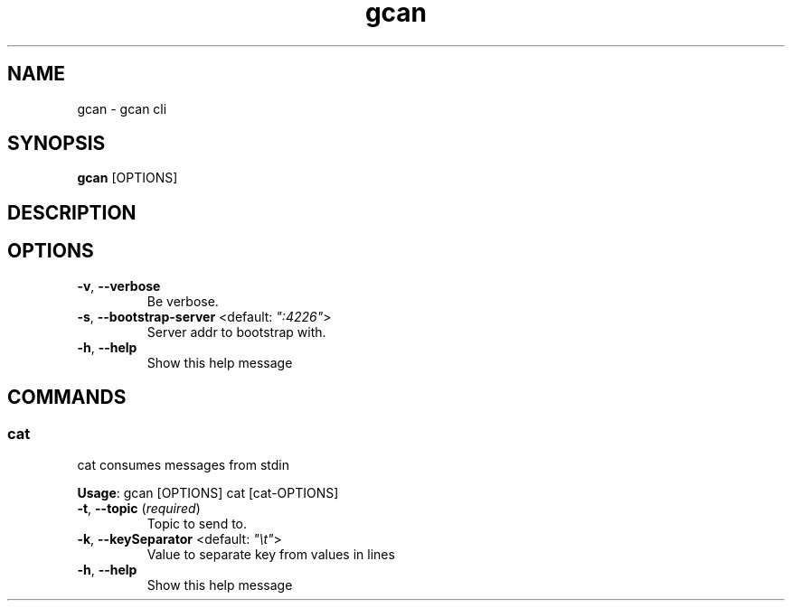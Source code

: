 .TH gcan 1 ""
.SH NAME
gcan \- gcan cli
.SH SYNOPSIS
\fBgcan\fP [OPTIONS]
.SH DESCRIPTION

.SH OPTIONS
.TP
\fB\fB\-v\fR, \fB\-\-verbose\fR\fP
Be verbose.
.TP
\fB\fB\-s\fR, \fB\-\-bootstrap-server\fR <default: \fI":4226"\fR>\fP
Server addr to bootstrap with.
.TP
\fB\fB\-h\fR, \fB\-\-help\fR\fP
Show this help message
.SH COMMANDS
.SS cat
cat consumes messages from stdin

\fBUsage\fP: gcan [OPTIONS] cat [cat-OPTIONS]
.TP
.TP
\fB\fB\-t\fR, \fB\-\-topic\fR (\fIrequired\fR)\fP
Topic to send to.
.TP
\fB\fB\-k\fR, \fB\-\-keySeparator\fR <default: \fI"\\t"\fR>\fP
Value to separate key from values in lines
.TP
\fB\fB\-h\fR, \fB\-\-help\fR\fP
Show this help message

